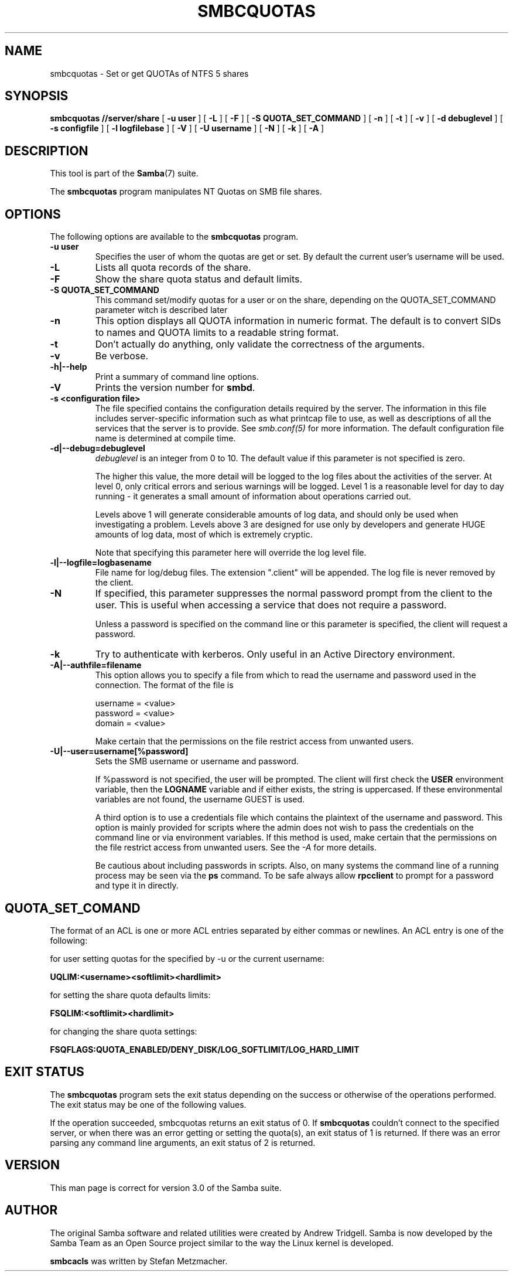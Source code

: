 .\" This manpage has been automatically generated by docbook2man 
.\" from a DocBook document.  This tool can be found at:
.\" <http://shell.ipoline.com/~elmert/comp/docbook2X/> 
.\" Please send any bug reports, improvements, comments, patches, 
.\" etc. to Steve Cheng <steve@ggi-project.org>.
.TH "SMBCQUOTAS" "1" "17 April 2003" "" ""

.SH NAME
smbcquotas \- Set or get QUOTAs of NTFS 5 shares
.SH SYNOPSIS

\fBsmbcquotas\fR \fB//server/share\fR [ \fB-u user\fR ] [ \fB-L\fR ] [ \fB-F\fR ] [ \fB-S QUOTA_SET_COMMAND\fR ] [ \fB-n\fR ] [ \fB-t\fR ] [ \fB-v\fR ] [ \fB-d debuglevel\fR ] [ \fB-s configfile\fR ] [ \fB-l logfilebase\fR ] [ \fB-V\fR ] [ \fB-U username\fR ] [ \fB-N\fR ] [ \fB-k\fR ] [ \fB-A\fR ]

.SH "DESCRIPTION"
.PP
This tool is part of the \fBSamba\fR(7) suite.
.PP
The \fBsmbcquotas\fR program manipulates NT Quotas on SMB file shares. 
.SH "OPTIONS"
.PP
The following options are available to the \fBsmbcquotas\fR program. 
.TP
\fB-u user\fR
Specifies the user of whom the quotas are get or set.
By default the current user's username will be used.
.TP
\fB-L\fR
Lists all quota records of the share.
.TP
\fB-F\fR
Show the share quota status and default limits.
.TP
\fB-S QUOTA_SET_COMMAND\fR
This command set/modify quotas for a user or on the share,
depending on the QUOTA_SET_COMMAND parameter witch is described later
.TP
\fB-n\fR
This option displays all QUOTA information in numeric 
format.  The default is to convert SIDs to names and QUOTA limits 
to a readable string format.  
.TP
\fB-t\fR
Don't actually do anything, only validate the correctness of 
the arguments.
.TP
\fB-v\fR
Be verbose.
.TP
\fB-h|--help\fR
Print a summary of command line options.
.TP
\fB-V\fR
Prints the version number for 
\fBsmbd\fR.
.TP
\fB-s <configuration file>\fR
The file specified contains the 
configuration details required by the server.  The 
information in this file includes server-specific
information such as what printcap file to use, as well 
as descriptions of all the services that the server is 
to provide. See \fIsmb.conf(5)\fR for more information.
The default configuration file name is determined at 
compile time.
.TP
\fB-d|--debug=debuglevel\fR
\fIdebuglevel\fR is an integer 
from 0 to 10.  The default value if this parameter is 
not specified is zero.

The higher this value, the more detail will be 
logged to the log files about the activities of the 
server. At level 0, only critical errors and serious 
warnings will be logged. Level 1 is a reasonable level for
day to day running - it generates a small amount of 
information about operations carried out.

Levels above 1 will generate considerable 
amounts of log data, and should only be used when 
investigating a problem. Levels above 3 are designed for 
use only by developers and generate HUGE amounts of log
data, most of which is extremely cryptic.

Note that specifying this parameter here will 
override the log
level file.
.TP
\fB-l|--logfile=logbasename\fR
File name for log/debug files. The extension
".client" will be appended. The log file is
never removed by the client.
.TP
\fB-N\fR
If specified, this parameter suppresses the normal
password prompt from the client to the user. This is useful when
accessing a service that does not require a password. 

Unless a password is specified on the command line or
this parameter is specified, the client will request a
password.
.TP
\fB-k\fR
Try to authenticate with kerberos. Only useful in
an Active Directory environment.
.TP
\fB-A|--authfile=filename\fR
This option allows
you to specify a file from which to read the username and
password used in the connection.  The format of the file is


.nf
username = <value>
password = <value>
domain   = <value>
.fi

Make certain that the permissions on the file restrict 
access from unwanted users. 
.TP
\fB-U|--user=username[%password]\fR
Sets the SMB username or username and password. 

If %password is not specified, the user will be prompted. The
client will first check the \fBUSER\fR environment variable, then the
\fBLOGNAME\fR variable and if either exists, the
string is uppercased. If these environmental variables are not
found, the username GUEST is used. 

A third option is to use a credentials file which
contains the plaintext of the username and password.  This
option is mainly provided for scripts where the admin does not
wish to pass the credentials on the command line or via environment
variables. If this method is used, make certain that the permissions
on the file restrict access from unwanted users.  See the
\fI-A\fR for more details. 

Be cautious about including passwords in scripts. Also, on
many systems the command line of a running process may be seen
via the \fBps\fR command.  To be safe always allow
\fBrpcclient\fR to prompt for a password and type
it in directly. 
.SH "QUOTA_SET_COMAND"
.PP
The format of an ACL is one or more ACL entries separated by 
either commas or newlines.  An ACL entry is one of the following: 
.PP
for user setting quotas for the specified by -u or the current username:
.PP
\fB UQLIM:<username><softlimit><hardlimit>
\fR
.PP
for setting the share quota defaults limits:
.PP
\fB FSQLIM:<softlimit><hardlimit>
\fR
.PP
for changing the share quota settings:
.PP
\fB FSQFLAGS:QUOTA_ENABLED/DENY_DISK/LOG_SOFTLIMIT/LOG_HARD_LIMIT
\fR
.SH "EXIT STATUS"
.PP
The \fBsmbcquotas\fR program sets the exit status
depending on the success or otherwise of the operations performed.
The exit status may be one of the following values. 
.PP
If the operation succeeded, smbcquotas returns an exit
status of 0.  If \fBsmbcquotas\fR couldn't connect to the specified server,
or when there was an error getting or setting the quota(s), an exit status
of 1 is returned.  If there was an error parsing any command line
arguments, an exit status of 2 is returned. 
.SH "VERSION"
.PP
This man page is correct for version 3.0 of the Samba suite.
.SH "AUTHOR"
.PP
The original Samba software and related utilities
were created by Andrew Tridgell. Samba is now developed
by the Samba Team as an Open Source project similar
to the way the Linux kernel is developed.
.PP
\fBsmbcacls\fR was written by Stefan Metzmacher.
